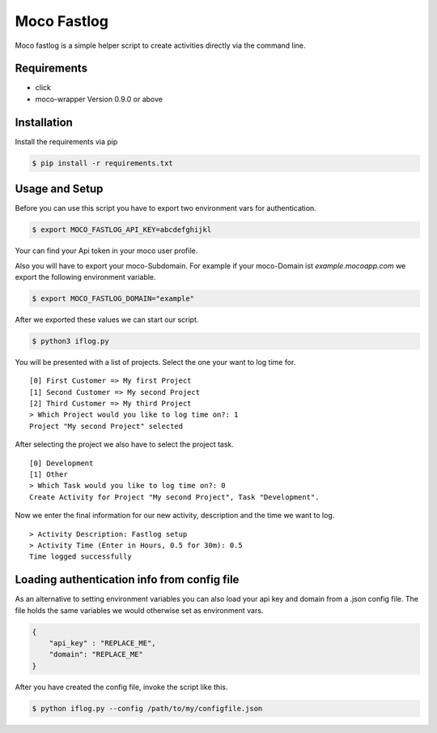 Moco Fastlog
============

Moco fastlog  is a simple helper script to create activities
directly via the command line.

Requirements
------------

* click
* moco-wrapper Version 0.9.0 or above

Installation
------------

Install the requirements via pip

.. code-block:: shell

    $ pip install -r requirements.txt

Usage and Setup
----------------

Before you can use this script you have to export two environment
vars for authentication.

.. code-block:: shell

    $ export MOCO_FASTLOG_API_KEY=abcdefghijkl

Your can find your Api token in your moco user profile.

Also you will have to export your moco-Subdomain. For example if your
moco-Domain ist *example.mocoapp.com* we export the following environment
variable.

.. code-block:: shell

    $ export MOCO_FASTLOG_DOMAIN="example"

After we exported these values we can start our script.

.. code-block:: shell

    $ python3 iflog.py


You will be presented with a list of projects. Select the one your want
to log time for.

::

    [0] First Customer => My first Project
    [1] Second Customer => My second Project
    [2] Third Customer => My third Project
    > Which Project would you like to log time on?: 1
    Project "My second Project" selected

After selecting the project we also have to select the project task.

::

    [0] Development
    [1] Other
    > Which Task would you like to log time on?: 0
    Create Activity for Project "My second Project", Task "Development".

Now we enter the final information for our new activity, description and the
time we want to log.

::

    > Activity Description: Fastlog setup
    > Activity Time (Enter in Hours, 0.5 for 30m): 0.5
    Time logged successfully

Loading authentication info from config file
--------------------------------------------

As an alternative to setting environment variables you can also load your api key and domain from a .json config file.
The file holds the same variables we would otherwise set as environment vars.

.. code-block:: javascript

    {
        "api_key" : "REPLACE_ME",
        "domain": "REPLACE_ME"
    }

After you have created the config file, invoke the script like this.

.. code-block:: shell

    $ python iflog.py --config /path/to/my/configfile.json




